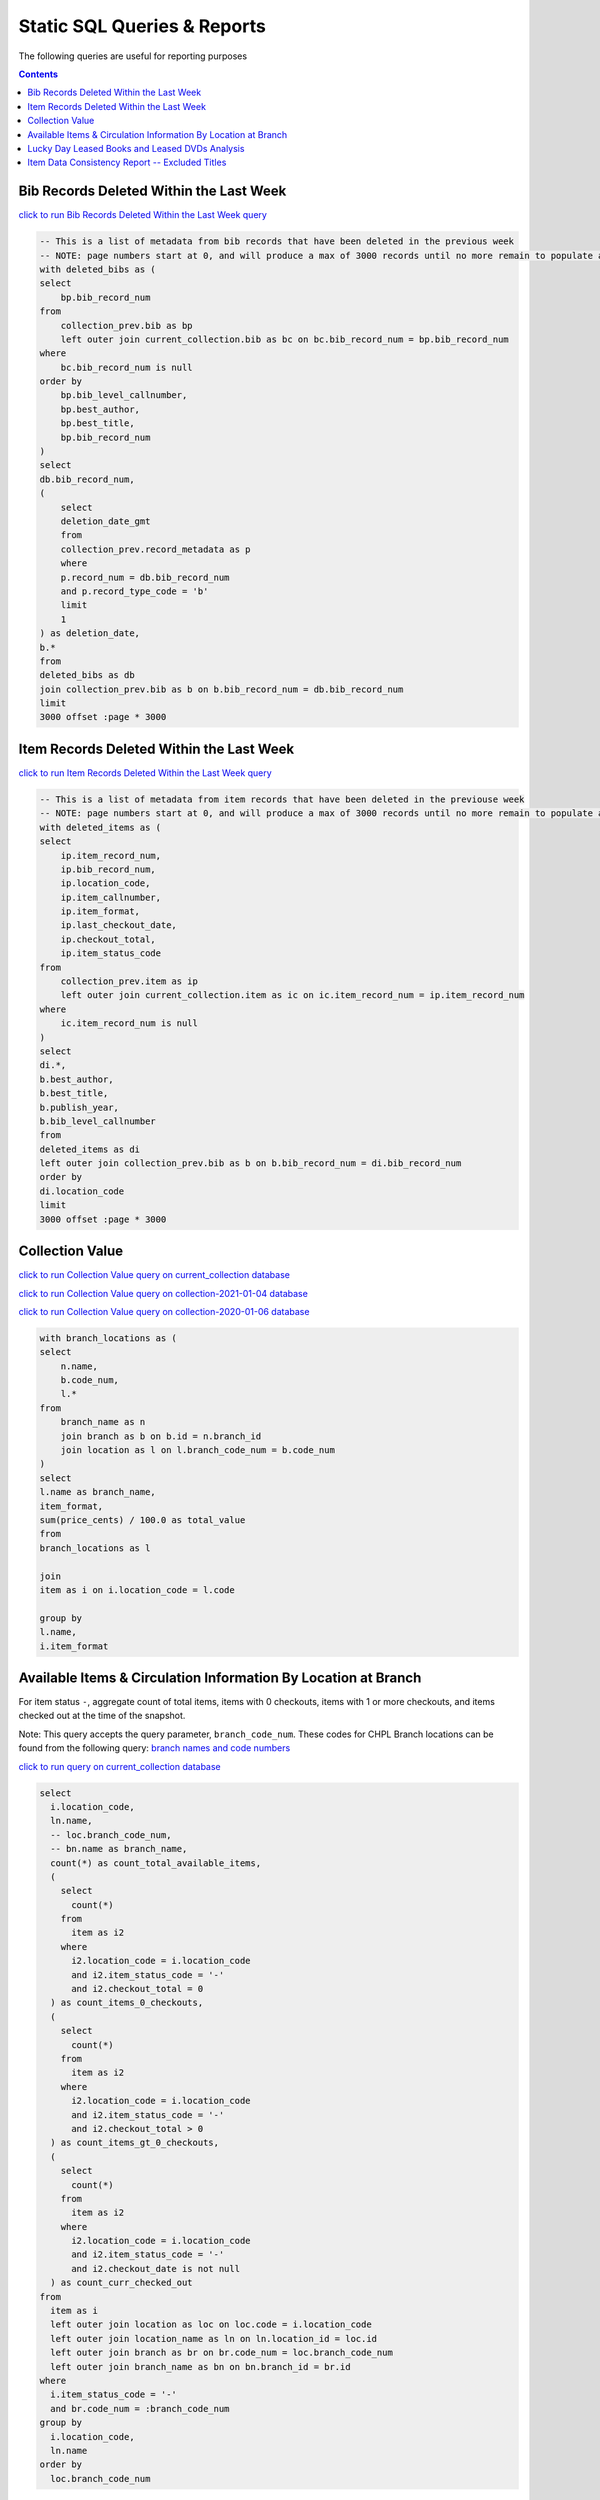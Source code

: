 Static SQL Queries & Reports
============================

The following queries are useful for reporting purposes

.. contents::

Bib Records Deleted Within the Last Week
----------------------------------------
`click to run Bib Records Deleted Within the Last Week query <https://ilsweb.cincinnatilibrary.org/collection-analysis/_memory-000?sql=--+This+is+a+list+of+metadata+from+bib+records+that+have+been+deleted+in+the+previouse+week%0D%0A--+NOTE%3A+page+numbers+start+at+0%2C+and+will+produce+a+max+of+3000+records+until+no+more+remain+to+populate+a+%22page%22%0D%0Awith+deleted_bibs+as+%28%0D%0A++select%0D%0A++++bp.bib_record_num%0D%0A++from%0D%0A++++collection_prev.bib+as+bp%0D%0A++++left+outer+join+current_collection.bib+as+bc+on+bc.bib_record_num+%3D+bp.bib_record_num%0D%0A++where%0D%0A++++bc.bib_record_num+is+null%0D%0A++order+by%0D%0A++++bp.bib_level_callnumber%2C%0D%0A++++bp.best_author%2C%0D%0A++++bp.best_title%2C%0D%0A++++bp.bib_record_num%0D%0A%29%0D%0Aselect%0D%0A++db.bib_record_num%2C%0D%0A++%28%0D%0A++++select%0D%0A++++++deletion_date_gmt%0D%0A++++from%0D%0A++++++collection_prev.record_metadata+as+p%0D%0A++++where%0D%0A++++++p.record_num+%3D+db.bib_record_num%0D%0A++++++and+p.record_type_code+%3D+%27b%27%0D%0A++++limit%0D%0A++++++1%0D%0A++%29+as+deletion_date%2C%0D%0A++b.%2A%0D%0Afrom%0D%0A++deleted_bibs+as+db%0D%0A++join+collection_prev.bib+as+b+on+b.bib_record_num+%3D+db.bib_record_num%0D%0Alimit%0D%0A++3000+offset+%3Apage+%2A+3000&page=0&_hide_sql=1>`_

.. code-block:: sql

    -- This is a list of metadata from bib records that have been deleted in the previous week
    -- NOTE: page numbers start at 0, and will produce a max of 3000 records until no more remain to populate a "page"
    with deleted_bibs as (
    select
        bp.bib_record_num
    from
        collection_prev.bib as bp
        left outer join current_collection.bib as bc on bc.bib_record_num = bp.bib_record_num
    where
        bc.bib_record_num is null
    order by
        bp.bib_level_callnumber,
        bp.best_author,
        bp.best_title,
        bp.bib_record_num
    )
    select
    db.bib_record_num,
    (
        select
        deletion_date_gmt
        from
        collection_prev.record_metadata as p
        where
        p.record_num = db.bib_record_num
        and p.record_type_code = 'b'
        limit
        1
    ) as deletion_date,
    b.*
    from
    deleted_bibs as db
    join collection_prev.bib as b on b.bib_record_num = db.bib_record_num
    limit
    3000 offset :page * 3000

Item Records Deleted Within the Last Week
-----------------------------------------
`click to run Item Records Deleted Within the Last Week query <https://ilsweb.cincinnatilibrary.org/collection-analysis/_memory?sql=--+This+is+a+list+of+metadata+from+bib+records+that+have+been+deleted+in+the+previouse+week%0D%0A--+NOTE%3A+page+numbers+start+at+0%2C+and+will+produce+a+max+of+3000+records+until+no+more+remain+to+populate+a+%22page%22%0D%0Awith+deleted_items+as+%28%0D%0A++select%0D%0A++++ip.item_record_num%2C%0D%0A++++ip.bib_record_num%2C%0D%0A++++ip.location_code%2C%0D%0A++++ip.item_callnumber%2C%0D%0A++++ip.item_format%2C%0D%0A++++ip.last_checkout_date%2C%0D%0A++++ip.checkout_total%2C%0D%0A++++ip.item_status_code%0D%0A++from%0D%0A++++collection_prev.item+as+ip%0D%0A++++left+outer+join+current_collection.item+as+ic+on+ic.item_record_num+%3D+ip.item_record_num%0D%0A++where%0D%0A++++ic.item_record_num+is+null%0D%0A%29%0D%0Aselect%0D%0A++di.%2A%2C%0D%0A++b.best_author%2C%0D%0A++b.best_title%2C%0D%0A++b.publish_year%2C%0D%0A++b.bib_level_callnumber%0D%0Afrom%0D%0A++deleted_items+as+di%0D%0A++left+outer+join+collection_prev.bib+as+b+on+b.bib_record_num+%3D+di.bib_record_num%0D%0Aorder+by%0D%0A++di.location_code%0D%0Alimit%0D%0A++3000+offset+%3Apage+%2A+3000&page=0&_hide_sql=1>`__

.. code-block:: sql

    -- This is a list of metadata from item records that have been deleted in the previouse week
    -- NOTE: page numbers start at 0, and will produce a max of 3000 records until no more remain to populate a "page"
    with deleted_items as (
    select
        ip.item_record_num,
        ip.bib_record_num,
        ip.location_code,
        ip.item_callnumber,
        ip.item_format,
        ip.last_checkout_date,
        ip.checkout_total,
        ip.item_status_code
    from
        collection_prev.item as ip
        left outer join current_collection.item as ic on ic.item_record_num = ip.item_record_num
    where
        ic.item_record_num is null
    )
    select
    di.*,
    b.best_author,
    b.best_title,
    b.publish_year,
    b.bib_level_callnumber
    from
    deleted_items as di
    left outer join collection_prev.bib as b on b.bib_record_num = di.bib_record_num
    order by
    di.location_code
    limit
    3000 offset :page * 3000

Collection Value
----------------

`click to run Collection Value query on current_collection database <https://ilsweb.cincinnatilibrary.org/collection-analysis/current_collection?sql=with+branch_locations+as+(%0D%0A++select%0D%0A++++n.name%2C%0D%0A++++b.code_num%2C%0D%0A++++l.*%0D%0A++from%0D%0A++++branch_name+as+n%0D%0A++++join+branch+as+b+on+b.id+%3D+n.branch_id%0D%0A++++join+location+as+l+on+l.branch_code_num+%3D+b.code_num%0D%0A)%0D%0Aselect%0D%0A++l.name+as+branch_name%2C%0D%0A++item_format%2C%0D%0A++sum(price_cents)+%2F+100.0+as+total_value%0D%0Afrom%0D%0A++branch_locations+as+l%0D%0A++%0D%0A++join%0D%0A++item+as+i+on+i.location_code+%3D+l.code%0D%0A++%0D%0Agroup+by+%0D%0Al.name%2C%0D%0Ai.item_format&_hide_sql=1>`_

`click to run Collection Value query on collection-2021-01-04 database <https://ilsweb.cincinnatilibrary.org/collection-analysis/collection-2021-01-04?sql=with+branch_locations+as+%28%0D%0A++select%0D%0A++++n.name%2C%0D%0A++++b.code_num%2C%0D%0A++++l.%2A%0D%0A++from%0D%0A++++branch_name+as+n%0D%0A++++join+branch+as+b+on+b.id+%3D+n.branch_id%0D%0A++++join+location+as+l+on+l.branch_code_num+%3D+b.code_num%0D%0A%29%0D%0Aselect%0D%0A++l.name+as+branch_name%2C%0D%0A++item_format%2C%0D%0A++sum%28price_cents%29+%2F+100.0+as+total_value%0D%0Afrom%0D%0A++branch_locations+as+l%0D%0A++%0D%0A++join%0D%0A++item+as+i+on+i.location_code+%3D+l.code%0D%0A++%0D%0Agroup+by+%0D%0Al.name%2C%0D%0Ai.item_format&_hide_sql=1>`_

`click to run Collection Value query on collection-2020-01-06 database <https://ilsweb.cincinnatilibrary.org/collection-analysis/collection-2020-01-06-50dd950?sql=with+branch_locations+as+%28%0D%0A++select%0D%0A++++n.name%2C%0D%0A++++b.code_num%2C%0D%0A++++l.*%0D%0A++from%0D%0A++++branch_name+as+n%0D%0A++++join+branch+as+b+on+b.id+%3D+n.branch_id%0D%0A++++join+location+as+l+on+l.branch_code_num+%3D+b.code_num%0D%0A%29%0D%0Aselect%0D%0A++l.name+as+branch_name%2C%0D%0A++item_format%2C%0D%0A++sum%28price_cents%29+%2F+100.0+as+total_value%0D%0Afrom%0D%0A++branch_locations+as+l%0D%0A++join+item+as+i+on+i.location_code+%3D+l.code%0D%0Agroup+by%0D%0A++l.name%2C%0D%0A++i.item_format&_hide_sql=1>`_

.. code-block:: sql

   with branch_locations as (
   select
       n.name,
       b.code_num,
       l.*
   from
       branch_name as n
       join branch as b on b.id = n.branch_id
       join location as l on l.branch_code_num = b.code_num
   )
   select
   l.name as branch_name,
   item_format,
   sum(price_cents) / 100.0 as total_value
   from
   branch_locations as l
   
   join
   item as i on i.location_code = l.code
   
   group by 
   l.name,
   i.item_format


Available Items & Circulation Information By Location at Branch 
-----------------------------------------------------------------------------------

For item status ``-``, aggregate count of total items, items with 0 checkouts, items with 1 or more checkouts, and items checked out at the time of the snapshot.

Note: This query accepts the query parameter, ``branch_code_num``. These codes for CHPL Branch locations can be found from the following query: `branch names and code numbers <https://ilsweb.cincinnatilibrary.org/collection-analysis/current_collection?sql=select+br.code_num%2C+bn.name%0Afrom+branch+as+br+join+branch_name+as+bn+on+bn.branch_id+%3D+br.id>`_

`click to run query on current_collection database <https://ilsweb.cincinnatilibrary.org/collection-analysis/current_collection?sql=select%0D%0A++i.location_code%2C%0D%0A++ln.name%2C%0D%0A++--+loc.branch_code_num%2C%0D%0A++--+bn.name+as+branch_name%2C%0D%0A++count%28%2A%29+as+count_total_available_items%2C%0D%0A++%28%0D%0A++++select%0D%0A++++++count%28%2A%29%0D%0A++++from%0D%0A++++++item+as+i2%0D%0A++++where%0D%0A++++++i2.location_code+%3D+i.location_code%0D%0A++++++and+i2.item_status_code+%3D+%27-%27%0D%0A++++++and+i2.checkout_total+%3D+0%0D%0A++%29+as+count_items_0_checkouts%2C%0D%0A++%28%0D%0A++++select%0D%0A++++++count%28%2A%29%0D%0A++++from%0D%0A++++++item+as+i2%0D%0A++++where%0D%0A++++++i2.location_code+%3D+i.location_code%0D%0A++++++and+i2.item_status_code+%3D+%27-%27%0D%0A++++++and+i2.checkout_total+%3E+0%0D%0A++%29+as+count_items_gt_0_checkouts%2C%0D%0A++%28%0D%0A++++select%0D%0A++++++count%28%2A%29%0D%0A++++from%0D%0A++++++item+as+i2%0D%0A++++where%0D%0A++++++i2.location_code+%3D+i.location_code%0D%0A++++++and+i2.item_status_code+%3D+%27-%27%0D%0A++++++and+i2.checkout_date+is+not+null%0D%0A++%29+as+count_curr_checked_out%0D%0Afrom%0D%0A++item+as+i%0D%0A++left+outer+join+location+as+loc+on+loc.code+%3D+i.location_code%0D%0A++left+outer+join+location_name+as+ln+on+ln.location_id+%3D+loc.id%0D%0A++left+outer+join+branch+as+br+on+br.code_num+%3D+loc.branch_code_num%0D%0A++left+outer+join+branch_name+as+bn+on+bn.branch_id+%3D+br.id%0D%0Awhere%0D%0A++i.item_status_code+%3D+%27-%27%0D%0A++and+br.code_num+%3D+%3Abranch_code_num%0D%0Agroup+by%0D%0A++i.location_code%2C%0D%0A++ln.name+--+loc.branch_code_num%2C%0D%0A++--+branch_name%0D%0Aorder+by%0D%0A++loc.branch_code_num&branch_code_num=1&_hide_sql=1>`__

.. code-block:: sql

   select
     i.location_code,
     ln.name,
     -- loc.branch_code_num,
     -- bn.name as branch_name,
     count(*) as count_total_available_items,
     (
       select
         count(*)
       from
         item as i2
       where
         i2.location_code = i.location_code
         and i2.item_status_code = '-'
         and i2.checkout_total = 0
     ) as count_items_0_checkouts,
     (
       select
         count(*)
       from
         item as i2
       where
         i2.location_code = i.location_code
         and i2.item_status_code = '-'
         and i2.checkout_total > 0
     ) as count_items_gt_0_checkouts,
     (
       select
         count(*)
       from
         item as i2
       where
         i2.location_code = i.location_code
         and i2.item_status_code = '-'
         and i2.checkout_date is not null
     ) as count_curr_checked_out
   from
     item as i
     left outer join location as loc on loc.code = i.location_code
     left outer join location_name as ln on ln.location_id = loc.id
     left outer join branch as br on br.code_num = loc.branch_code_num
     left outer join branch_name as bn on bn.branch_id = br.id
   where
     i.item_status_code = '-'
     and br.code_num = :branch_code_num
   group by
     i.location_code,
     ln.name
   order by
     loc.branch_code_num



Lucky Day Leased Books and Leased DVDs Analysis
-----------------------------------------------

`click to run query on current_collection database <https://ilsweb.cincinnatilibrary.org/collection-analysis/current_collection?sql=--+find+lucky+day+leased+books+and+leased+dvds%2C+and+provide+some+basic+statistics+around+those+items+grouped+by+title%0D%0Awith+ld_item_info+as+%28%0D%0A++select%0D%0A++++item.bib_record_num%2C%0D%0A++++price_cents%2C%0D%0A++++item.checkout_total%2C%0D%0A++++--+lucky+day+items+are+not+renewable%0D%0A++++--+item.renewal_total%2C%0D%0A++++item.item_status_code%2C%0D%0A++++item.creation_date%2C%0D%0A++++item.barcode%2C%0D%0A++++item.item_format%0D%0A++from%0D%0A++++item%0D%0A++where%0D%0A++++item.item_format+in+%28%27Leased+Book%27%2C+%27Leased+DVD%27%29%0D%0A++++and+lower%28item.barcode%29+LIKE+%22l%25%22%0D%0A%29%0D%0Aselect%0D%0A++bib.best_title%2C%0D%0A++bib.bib_record_num%2C%0D%0A++bib.creation_date+as+bib_creation_date%2C%0D%0A++%28%0D%0A++++select%0D%0A++++++COUNT%28%2A%29%0D%0A++++from%0D%0A++++++item%0D%0A++++where%0D%0A++++++item.bib_record_num+%3D+bib.bib_record_num%0D%0A++++++and+item.item_format+not+in+%28%27Leased+Book%27%2C+%27Leased+DVD%27%29%0D%0A++++limit%0D%0A++++++1%0D%0A++%29+as+count_non_ld_items%2C%0D%0A++%28%0D%0A++++select%0D%0A++++++sum%28checkout_total%29%0D%0A++++from%0D%0A++++++item%0D%0A++++where%0D%0A++++++item.bib_record_num+%3D+bib.bib_record_num%0D%0A++++++and+item.item_format+not+in+%28%27Leased+Book%27%2C+%27Leased+DVD%27%29%0D%0A++++limit%0D%0A++++++1%0D%0A++%29+as+total_non_ld_items_checkouts%2C%0D%0A++ld.item_format+as+ld_item_format%2C%0D%0A++round%28%0D%0A++++avg%28%0D%0A++++++%28julianday%28%27now%27%29+-+julianday%28ld.creation_date%29%29%0D%0A++++%29%2C%0D%0A++++1%0D%0A++%29+as+avg_ld_item_age_days%2C%0D%0A++count%28%2A%29+as+count_ld_items%2C%0D%0A++sum%28checkout_total%29+as+total_ld_items_checkouts%2C%0D%0A++sum%28price_cents%29+%2F+100.0+as+total_ld_items_price%2C%0D%0A++round%28%0D%0A++++%28sum%28price_cents%29+%2F+100.0%29+%2F+sum%28checkout_total%29%2C%0D%0A++++2%0D%0A++%29+as+cost_per_ld_checkout%0D%0Afrom%0D%0A++ld_item_info+as+ld%0D%0A++join+bib+on+bib.bib_record_num+%3D+ld.bib_record_num%0D%0Agroup+by%0D%0A++bib.best_title%2C%0D%0A++bib.bib_record_num%2C%0D%0A++bib.creation_date%2C%0D%0A++ld.item_format%0D%0Aorder+by%0D%0A++avg_ld_item_age_days&_hide_sql=1>`__

This report will produce a simple analysis of the Lucky Day Items (identified by items with the item format ('Leased Book', 'Leased DVD') and item barcodes starting with the character `l`). The report is Title-based, and compiles the average age in days of linked items, total counts of linked items, total checkouts linked items, and a cost per item checkout (based on the item price).

.. code-block:: sql

   -- find lucky day leased books and leased dvds, and provide some basic statistics around those items grouped by title
   with ld_item_info as (
     select
       item.bib_record_num,
       price_cents,
       item.checkout_total,
       -- lucky day items are not renewable
       -- item.renewal_total,
       item.item_status_code,
       item.creation_date,
       item.barcode,
       item.item_format
     from
       item
     where
       item.item_format in ('Leased Book', 'Leased DVD')
       and lower(item.barcode) LIKE "l%"
   )
   select
     bib.best_title,
     bib.bib_record_num,
     bib.creation_date as bib_creation_date,
     (
       select
         COUNT(*)
       from
         item
       where
         item.bib_record_num = bib.bib_record_num
         and item.item_format not in ('Leased Book', 'Leased DVD')
       limit
         1
     ) as count_non_ld_items,
     (
       select
         sum(checkout_total)
       from
         item
       where
         item.bib_record_num = bib.bib_record_num
         and item.item_format not in ('Leased Book', 'Leased DVD')
       limit
         1
     ) as total_non_ld_items_checkouts,
     ld.item_format as ld_item_format,
     round(
       avg(
         (julianday('now') - julianday(ld.creation_date))
       ),
       1
     ) as avg_ld_item_age_days,
     count(*) as count_ld_items,
     sum(checkout_total) as total_ld_items_checkouts,
     sum(price_cents) / 100.0 as total_ld_items_price,
     round(
       (sum(price_cents) / 100.0) / sum(checkout_total),
       2
     ) as cost_per_ld_checkout
   from
     ld_item_info as ld
     join bib on bib.bib_record_num = ld.bib_record_num
   group by
     bib.best_title,
     bib.bib_record_num,
     bib.creation_date,
     ld.item_format
   order by
     avg_ld_item_age_days


Item Data Consistency Report -- Excluded Titles
-----------------------------------------------

`click to run query on current_collection database <https://ilsweb.cincinnatilibrary.org/collection-analysis/current_collection-204d100?sql=--+this+query+will+display+some+bib+and+item+information+for+titles+that+are+to+be+excluded+from+the+Item+Data+Consistency+Report%0D%0Aselect%0D%0A++b.bib_record_num%2C%0D%0A++b.best_author%2C%0D%0A++b.best_title%2C%0D%0A++cast%28publish_year+as+integer%29+as+publish_year%2C%0D%0A++b.creation_date%2C%0D%0A++b.record_last_updated%2C%0D%0A++b.isbn%2C%0D%0A++%28%0D%0A++++select%0D%0A++++++count%28%2A%29%0D%0A++++from%0D%0A++++++item%0D%0A++++where%0D%0A++++++item.bib_record_num+%3D+b.bib_record_num%0D%0A++%29+as+total_item_count%2C%0D%0A++%28%0D%0A++++with+locations+as+%28%0D%0A++++++select%0D%0A++++++++DISTINCT+location_code%0D%0A++++++from%0D%0A++++++++item%0D%0A++++++where%0D%0A++++++++item.bib_record_num+%3D+b.bib_record_num%0D%0A++++++order+by%0D%0A++++++++location_code%0D%0A++++%29%0D%0A++++select%0D%0A++++++group_concat+%28location_code%29%0D%0A++++from%0D%0A++++++locations%0D%0A++%29+as+item_locations%0D%0Afrom%0D%0A++bib+as+b%0D%0Awhere%0D%0A++--+these+titles+are+considered+%22teen+classics%22+or+otherwise%2C+and+are+excluded+from+the+IDC+report%0D%0A++bib_record_num+in+%28%0D%0A++++1008088%2C%0D%0A++++1008092%2C%0D%0A++++1008324%2C%0D%0A++++1009074%2C%0D%0A++++1012471%2C%0D%0A++++1012960%2C%0D%0A++++1016931%2C%0D%0A++++1023324%2C%0D%0A++++1025647%2C%0D%0A++++1026944%2C%0D%0A++++1030135%2C%0D%0A++++1032779%2C%0D%0A++++1033764%2C%0D%0A++++1035984%2C%0D%0A++++1036364%2C%0D%0A++++1038132%2C%0D%0A++++1041785%2C%0D%0A++++1042130%2C%0D%0A++++1044943%2C%0D%0A++++1045391%2C%0D%0A++++1057164%2C%0D%0A++++1068843%2C%0D%0A++++1069142%2C%0D%0A++++1080942%2C%0D%0A++++1098072%2C%0D%0A++++1123311%2C%0D%0A++++1125257%2C%0D%0A++++1131252%2C%0D%0A++++1136783%2C%0D%0A++++1137858%2C%0D%0A++++1149649%2C%0D%0A++++1156722%2C%0D%0A++++1163065%2C%0D%0A++++1195037%2C%0D%0A++++1198983%2C%0D%0A++++1208160%2C%0D%0A++++1208782%2C%0D%0A++++1214946%2C%0D%0A++++1258923%2C%0D%0A++++1260206%2C%0D%0A++++1262052%2C%0D%0A++++1262195%2C%0D%0A++++1263884%2C%0D%0A++++1268373%2C%0D%0A++++1268384%2C%0D%0A++++1274970%2C%0D%0A++++1276299%2C%0D%0A++++1283114%2C%0D%0A++++1285037%2C%0D%0A++++1318751%2C%0D%0A++++1321722%2C%0D%0A++++1328024%2C%0D%0A++++1330867%2C%0D%0A++++1332284%2C%0D%0A++++1375132%2C%0D%0A++++1376771%2C%0D%0A++++1386082%2C%0D%0A++++1392809%2C%0D%0A++++1395441%2C%0D%0A++++1405850%2C%0D%0A++++1417890%2C%0D%0A++++1422875%2C%0D%0A++++1427726%2C%0D%0A++++1465219%2C%0D%0A++++1465868%2C%0D%0A++++1473691%2C%0D%0A++++1476334%2C%0D%0A++++1482199%2C%0D%0A++++1500156%2C%0D%0A++++1500725%2C%0D%0A++++1519112%2C%0D%0A++++1519118%2C%0D%0A++++1520620%2C%0D%0A++++1521555%2C%0D%0A++++1523209%2C%0D%0A++++1524032%2C%0D%0A++++1524039%2C%0D%0A++++1524049%2C%0D%0A++++1528683%2C%0D%0A++++1534705%2C%0D%0A++++1542739%2C%0D%0A++++1555182%2C%0D%0A++++1557339%2C%0D%0A++++1557775%2C%0D%0A++++1564639%2C%0D%0A++++1573242%2C%0D%0A++++1579598%2C%0D%0A++++1584994%2C%0D%0A++++1596027%2C%0D%0A++++1610988%2C%0D%0A++++1630040%2C%0D%0A++++1637976%2C%0D%0A++++1639082%2C%0D%0A++++1639351%2C%0D%0A++++1657016%2C%0D%0A++++1657539%2C%0D%0A++++1723544%2C%0D%0A++++1732910%2C%0D%0A++++1748806%2C%0D%0A++++1750917%2C%0D%0A++++1751512%2C%0D%0A++++1753059%2C%0D%0A++++1756363%2C%0D%0A++++1765488%2C%0D%0A++++1777013%2C%0D%0A++++1777554%2C%0D%0A++++1789689%2C%0D%0A++++1798623%2C%0D%0A++++1806397%2C%0D%0A++++1815906%2C%0D%0A++++1821901%2C%0D%0A++++1823479%2C%0D%0A++++1824853%2C%0D%0A++++1824863%2C%0D%0A++++1824881%2C%0D%0A++++1837580%2C%0D%0A++++1874105%2C%0D%0A++++1874105%2C%0D%0A++++1874617%2C%0D%0A++++1881635%2C%0D%0A++++1891612%2C%0D%0A++++1893725%2C%0D%0A++++1900878%2C%0D%0A++++1915536%2C%0D%0A++++1933582%2C%0D%0A++++1934753%2C%0D%0A++++1960352%2C%0D%0A++++1961576%2C%0D%0A++++1961887%2C%0D%0A++++1967302%2C%0D%0A++++1986993%2C%0D%0A++++1992305%2C%0D%0A++++1996454%2C%0D%0A++++2005510%2C%0D%0A++++2006956%2C%0D%0A++++2006985%2C%0D%0A++++2008273%2C%0D%0A++++2012712%2C%0D%0A++++2014369%2C%0D%0A++++2028943%2C%0D%0A++++2040871%2C%0D%0A++++2048799%2C%0D%0A++++2052473%2C%0D%0A++++2069758%2C%0D%0A++++2070459%2C%0D%0A++++2080910%2C%0D%0A++++2081561%2C%0D%0A++++2086313%2C%0D%0A++++2089850%2C%0D%0A++++2092147%2C%0D%0A++++2092155%2C%0D%0A++++2111249%2C%0D%0A++++2118284%2C%0D%0A++++2130304%2C%0D%0A++++2133134%2C%0D%0A++++2137975%2C%0D%0A++++2169420%2C%0D%0A++++2171086%2C%0D%0A++++2186599%2C%0D%0A++++2203330%2C%0D%0A++++2203330%2C%0D%0A++++2203367%2C%0D%0A++++2204141%2C%0D%0A++++2210745%2C%0D%0A++++2212066%2C%0D%0A++++2215585%2C%0D%0A++++2220611%2C%0D%0A++++2225085%2C%0D%0A++++2228373%2C%0D%0A++++2229190%2C%0D%0A++++2229649%2C%0D%0A++++2247002%2C%0D%0A++++2506864%2C%0D%0A++++2252851%2C%0D%0A++++2264431%2C%0D%0A++++2265447%2C%0D%0A++++2268806%2C%0D%0A++++2270361%2C%0D%0A++++2315417%2C%0D%0A++++2325236%2C%0D%0A++++2330280%2C%0D%0A++++2331675%2C%0D%0A++++2349894%2C%0D%0A++++2377225%2C%0D%0A++++2385659%2C%0D%0A++++2388695%2C%0D%0A++++2390408%2C%0D%0A++++2399213%2C%0D%0A++++2401846%2C%0D%0A++++2402050%2C%0D%0A++++2403296%2C%0D%0A++++2424769%2C%0D%0A++++2427365%2C%0D%0A++++2439149%2C%0D%0A++++2449995%2C%0D%0A++++2454966%2C%0D%0A++++2460026%2C%0D%0A++++2467038%2C%0D%0A++++2476394%2C%0D%0A++++2476870%2C%0D%0A++++2487394%2C%0D%0A++++2492541%2C%0D%0A++++2493883%2C%0D%0A++++2494668%2C%0D%0A++++2508710%2C%0D%0A++++2518435%2C%0D%0A++++2526514%2C%0D%0A++++2530079%2C%0D%0A++++2530507%2C%0D%0A++++2532883%2C%0D%0A++++2538123%2C%0D%0A++++2540289%2C%0D%0A++++2540405%2C%0D%0A++++2547935%2C%0D%0A++++2556742%2C%0D%0A++++2560158%2C%0D%0A++++2566314%2C%0D%0A++++2572417%2C%0D%0A++++2574892%2C%0D%0A++++2578161%2C%0D%0A++++2592633%2C%0D%0A++++2598018%2C%0D%0A++++2610287%2C%0D%0A++++2610368%2C%0D%0A++++2611069%2C%0D%0A++++2611525%2C%0D%0A++++2613714%2C%0D%0A++++2615465%2C%0D%0A++++2615487%2C%0D%0A++++2615515%2C%0D%0A++++2615605%2C%0D%0A++++2615620%2C%0D%0A++++2615705%2C%0D%0A++++2615908%2C%0D%0A++++2619886%2C%0D%0A++++2624870%2C%0D%0A++++2628120%2C%0D%0A++++2628125%2C%0D%0A++++2638970%2C%0D%0A++++2640657%2C%0D%0A++++2643029%2C%0D%0A++++2654111%2C%0D%0A++++2659891%2C%0D%0A++++2663126%2C%0D%0A++++2667577%2C%0D%0A++++2670636%2C%0D%0A++++2670823%2C%0D%0A++++2676813%2C%0D%0A++++2693063%2C%0D%0A++++2697347%2C%0D%0A++++2702313%2C%0D%0A++++2712108%2C%0D%0A++++2712532%2C%0D%0A++++2712549%2C%0D%0A++++2712608%2C%0D%0A++++2713686%2C%0D%0A++++2713850%2C%0D%0A++++2726440%2C%0D%0A++++2729046%2C%0D%0A++++2738268%2C%0D%0A++++2739884%2C%0D%0A++++2741117%2C%0D%0A++++2772166%2C%0D%0A++++2784353%2C%0D%0A++++2784616%2C%0D%0A++++2785618%2C%0D%0A++++2788500%2C%0D%0A++++2792223%2C%0D%0A++++2792790%2C%0D%0A++++2823065%2C%0D%0A++++2883551%2C%0D%0A++++2886553%2C%0D%0A++++2963099%2C%0D%0A++++2969363%2C%0D%0A++++2972940%2C%0D%0A++++2994736%2C%0D%0A++++3134360%2C%0D%0A++++3192709%2C%0D%0A++++3193734%2C%0D%0A++++3202674%2C%0D%0A++++3285022%2C%0D%0A++++3293824%2C%0D%0A++++1416907%2C%0D%0A++++2493664%2C%0D%0A++++2985934%2C%0D%0A++++2985935%2C%0D%0A++++2493587%2C%0D%0A++++1803522%2C%0D%0A++++2755125%2C%0D%0A++++2714814%2C%0D%0A++++2500300%2C%0D%0A++++2985933%2C%0D%0A++++3108309%2C%0D%0A++++3108308%2C%0D%0A++++2884705%2C%0D%0A++++2275400%2C%0D%0A++++3229667%2C%0D%0A++++1803502%2C%0D%0A++++1803512%2C%0D%0A++++2275489%2C%0D%0A++++2985932%2C%0D%0A++++2981982%2C%0D%0A++++1832463%2C%0D%0A++++1971745%2C%0D%0A++++1770999%2C%0D%0A++++2318436%2C%0D%0A++++2096954%2C%0D%0A++++3181534%2C%0D%0A++++3181535%2C%0D%0A++++3181536%2C%0D%0A++++3245632%2C%0D%0A++++2970259%2C%0D%0A++++3204670%2C%0D%0A++++3509035%2C%0D%0A++++3208365%2C%0D%0A++++2662378%2C%0D%0A++++3383599%2C%0D%0A++++3371597%2C%0D%0A++++3383599%2C%0D%0A++++2247002%2C%0D%0A++++3371597%2C%0D%0A++++2506864%2C%0D%0A++++1906584%2C%0D%0A++++2750249%2C%0D%0A++++2410509%2C%0D%0A++++742749%2C%0D%0A++++3059271%2C%0D%0A++++2508695%2C%0D%0A++++3352422%2C%0D%0A++++3150089%2C%0D%0A++++2555245%2C%0D%0A++++3208436%2C%0D%0A++++2884408%2C%0D%0A++++2786980%2C%0D%0A++++2544222%2C%0D%0A++++2686721%2C%0D%0A++++3287286%2C%0D%0A++++2987092%2C%0D%0A++++3238720%2C%0D%0A++++3393392%2C%0D%0A++++3466158%2C%0D%0A++++2599355%2C%0D%0A++++1579122%2C%0D%0A++++2771545%0D%0A++%29%0D%0Aorder+by%0D%0A++creation_date&_hide_sql=1>`_

.. code-block:: sql

   -- this query will display some bib and item information for titles that are to be excluded from the Item Data Consistency Report
   select
     b.bib_record_num,
     b.best_author,
     b.best_title,
     cast(publish_year as integer) as publish_year,
     b.creation_date,
     b.record_last_updated,
     b.isbn,
     (
       select
         count(*)
       from
         item
       where
         item.bib_record_num = b.bib_record_num
     ) as total_item_count,
     (
       with locations as (
         select
           DISTINCT location_code
         from
           item
         where
           item.bib_record_num = b.bib_record_num
         order by
           location_code
       )
       select
         group_concat (location_code)
       from
         locations
     ) as item_locations
   from
     bib as b
   where
     -- these titles are considered "teen classics" or otherwise, and are excluded from the IDC report
     bib_record_num in (
       1008088,
       1008092,
       1008324,
       1009074,
       1012471,
       1012960,
       1016931,
       1023324,
       1025647,
       1026944,
       1030135,
       1032779,
       1033764,
       1035984,
       1036364,
       1038132,
       1041785,
       1042130,
       1044943,
       1045391,
       1057164,
       1068843,
       1069142,
       1080942,
       1098072,
       1123311,
       1125257,
       1131252,
       1136783,
       1137858,
       1149649,
       1156722,
       1163065,
       1195037,
       1198983,
       1208160,
       1208782,
       1214946,
       1258923,
       1260206,
       1262052,
       1262195,
       1263884,
       1268373,
       1268384,
       1274970,
       1276299,
       1283114,
       1285037,
       1318751,
       1321722,
       1328024,
       1330867,
       1332284,
       1375132,
       1376771,
       1386082,
       1392809,
       1395441,
       1405850,
       1417890,
       1422875,
       1427726,
       1465219,
       1465868,
       1473691,
       1476334,
       1482199,
       1500156,
       1500725,
       1519112,
       1519118,
       1520620,
       1521555,
       1523209,
       1524032,
       1524039,
       1524049,
       1528683,
       1534705,
       1542739,
       1555182,
       1557339,
       1557775,
       1564639,
       1573242,
       1579598,
       1584994,
       1596027,
       1610988,
       1630040,
       1637976,
       1639082,
       1639351,
       1657016,
       1657539,
       1723544,
       1732910,
       1748806,
       1750917,
       1751512,
       1753059,
       1756363,
       1765488,
       1777013,
       1777554,
       1789689,
       1798623,
       1806397,
       1815906,
       1821901,
       1823479,
       1824853,
       1824863,
       1824881,
       1837580,
       1874105,
       1874105,
       1874617,
       1881635,
       1891612,
       1893725,
       1900878,
       1915536,
       1933582,
       1934753,
       1960352,
       1961576,
       1961887,
       1967302,
       1986993,
       1992305,
       1996454,
       2005510,
       2006956,
       2006985,
       2008273,
       2012712,
       2014369,
       2028943,
       2040871,
       2048799,
       2052473,
       2069758,
       2070459,
       2080910,
       2081561,
       2086313,
       2089850,
       2092147,
       2092155,
       2111249,
       2118284,
       2130304,
       2133134,
       2137975,
       2169420,
       2171086,
       2186599,
       2203330,
       2203330,
       2203367,
       2204141,
       2210745,
       2212066,
       2215585,
       2220611,
       2225085,
       2228373,
       2229190,
       2229649,
       2247002,
       2506864,
       2252851,
       2264431,
       2265447,
       2268806,
       2270361,
       2315417,
       2325236,
       2330280,
       2331675,
       2349894,
       2377225,
       2385659,
       2388695,
       2390408,
       2399213,
       2401846,
       2402050,
       2403296,
       2424769,
       2427365,
       2439149,
       2449995,
       2454966,
       2460026,
       2467038,
       2476394,
       2476870,
       2487394,
       2492541,
       2493883,
       2494668,
       2508710,
       2518435,
       2526514,
       2530079,
       2530507,
       2532883,
       2538123,
       2540289,
       2540405,
       2547935,
       2556742,
       2560158,
       2566314,
       2572417,
       2574892,
       2578161,
       2592633,
       2598018,
       2610287,
       2610368,
       2611069,
       2611525,
       2613714,
       2615465,
       2615487,
       2615515,
       2615605,
       2615620,
       2615705,
       2615908,
       2619886,
       2624870,
       2628120,
       2628125,
       2638970,
       2640657,
       2643029,
       2654111,
       2659891,
       2663126,
       2667577,
       2670636,
       2670823,
       2676813,
       2693063,
       2697347,
       2702313,
       2712108,
       2712532,
       2712549,
       2712608,
       2713686,
       2713850,
       2726440,
       2729046,
       2738268,
       2739884,
       2741117,
       2772166,
       2784353,
       2784616,
       2785618,
       2788500,
       2792223,
       2792790,
       2823065,
       2883551,
       2886553,
       2963099,
       2969363,
       2972940,
       2994736,
       3134360,
       3192709,
       3193734,
       3202674,
       3285022,
       3293824,
       1416907,
       2493664,
       2985934,
       2985935,
       2493587,
       1803522,
       2755125,
       2714814,
       2500300,
       2985933,
       3108309,
       3108308,
       2884705,
       2275400,
       3229667,
       1803502,
       1803512,
       2275489,
       2985932,
       2981982,
       1832463,
       1971745,
       1770999,
       2318436,
       2096954,
       3181534,
       3181535,
       3181536,
       3245632,
       2970259,
       3204670,
       3509035,
       3208365,
       2662378,
       3383599,
       3371597,
       3383599,
       2247002,
       3371597,
       2506864,
       1906584,
       2750249,
       2410509,
       742749,
       3059271,
       2508695,
       3352422,
       3150089,
       2555245,
       3208436,
       2884408,
       2786980,
       2544222,
       2686721,
       3287286,
       2987092,
       3238720,
       3393392,
       3466158,
       2599355,
       1579122,
       2771545
     )
   order by
     creation_date